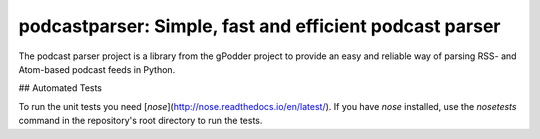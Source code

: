 podcastparser: Simple, fast and efficient podcast parser
========================================================

The podcast parser project is a library from the gPodder project to provide an
easy and reliable way of parsing RSS- and Atom-based podcast feeds in Python.


## Automated Tests

To run the unit tests you need [`nose`](http://nose.readthedocs.io/en/latest/).  If you have `nose` installed, use the `nosetests` command in the repository's root directory to run the tests.



